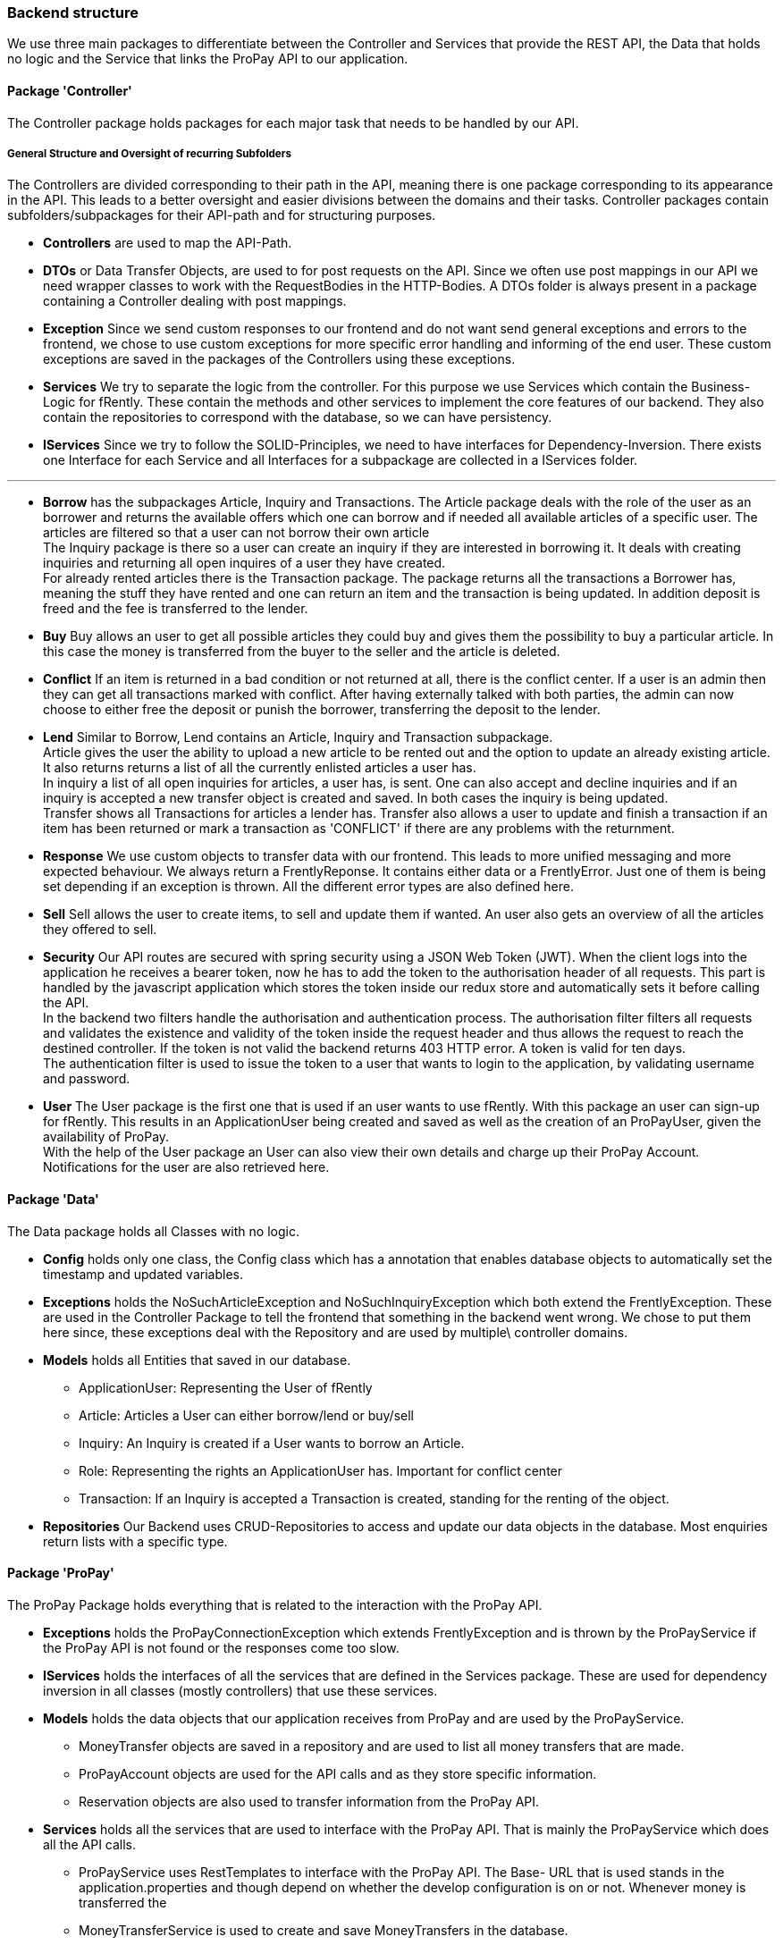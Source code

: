 === Backend structure
We use three main packages to differentiate between the Controller and Services
that provide the REST API, the Data that holds no logic and the Service that
links the ProPay API to our application.

==== Package 'Controller'
The Controller package holds packages for each major task that needs to be
handled by our API.

===== General Structure and Oversight of recurring Subfolders
The Controllers are divided corresponding to their path in the API, meaning 
there is one package corresponding to its appearance in the API. This leads 
to a better oversight and easier divisions between the domains and their tasks.
Controller packages contain subfolders/subpackages for their API-path and for
 structuring purposes.


* *Controllers* are used to map the API-Path.

* *DTOs*
or Data Transfer Objects, are used to for post requests on the API. Since we 
often use post mappings in our API we need wrapper classes to work with the
RequestBodies in the HTTP-Bodies. A DTOs folder is always present in a package
containing a Controller dealing with post mappings.

* *Exception* 
Since we send custom responses to our frontend and do not want send general 
exceptions and errors to the frontend, we chose to use custom exceptions for 
more specific error handling and informing of the end user. These custom
exceptions are saved in the packages of the Controllers using these exceptions.

* *Services*
We try to separate the logic from the controller. For this purpose we use
Services which contain the Business-Logic for fRently. These contain the methods
and other services to implement the core features of our backend. They also
contain the repositories to correspond with the database, so we can have 
persistency.

* *IServices*
Since we try to follow the SOLID-Principles, we need to have interfaces for 
Dependency-Inversion. There exists one Interface for each Service and all 
Interfaces for a subpackage are collected in a IServices folder.

---

* *Borrow* has the subpackages Article, Inquiry and Transactions. 
The Article package deals with the role of the user as an borrower and returns
the available offers which one can borrow and if needed all available 
articles of a specific user. The articles are filtered so that a user can not
borrow their own article +
The Inquiry package is there so a user can create an inquiry if they are 
interested in borrowing it. It deals with creating inquiries and returning all 
open inquires of a user they have created. +
For already rented articles there is the Transaction package. The 
package returns all the transactions a Borrower has, meaning the stuff they
have rented and one can return an item and the transaction is being updated.
In addition deposit is freed and the fee is transferred to the lender.

* *Buy*
Buy allows an user to get all possible articles they could buy and gives them 
the possibility to buy a particular article. In this case the money is 
transferred from the buyer to the seller and the article is deleted.

* *Conflict*
If an item is returned in a bad condition or not returned at all, there is the
conflict center. If a user is an admin then they can get all transactions 
marked with conflict. After having externally talked with both parties, the
admin can now choose to either free the deposit or punish the borrower, 
transferring the deposit to the lender.

* *Lend*
Similar to Borrow, Lend contains an Article, Inquiry and Transaction
subpackage. +
Article gives the user the ability to upload a new article to be rented out 
and the option to update an already existing article. +
It also returns returns a list of all the currently enlisted articles a user 
has. + 
In inquiry a list of all open inquiries for articles, a user has, is sent. One can also accept and decline inquiries and if an inquiry
is accepted a new transfer object is created and saved. In both cases the 
inquiry is being updated. +
Transfer shows all Transactions for articles a lender has. Transfer also allows 
a user to update and finish a transaction if an item has been returned or 
mark a transaction as 'CONFLICT' if there are any problems with the returnment.

* *Response*
We use custom objects to transfer data with our frontend. This leads to more 
unified messaging and more expected behaviour. We always return a
FrentlyReponse. It contains either data or a FrentlyError. Just one of them 
is being set depending if an exception is thrown. All the different error types
 are also defined here.

* *Sell*
Sell allows the user to create items, to sell and update them if wanted.
An user also gets an overview of all the articles they offered to sell. 

* *Security*
Our API routes are secured with spring security using a JSON Web Token (JWT).
When the client logs into the application he receives a bearer token, now he has
to add the token to the authorisation header of all requests. This part is
handled by the javascript application which stores the token inside our redux
store and automatically sets it before calling the API. +
In the backend two filters handle the authorisation and authentication process.
The authorisation filter filters all requests and validates the existence and
validity of the token inside the request header and thus allows the request to
reach the destined controller. If the token is not valid the backend returns 403
 HTTP error. A token is valid for ten days. +
The authentication filter is used to issue the token to a user that wants to
login to the application, by validating username and password.

* *User*
The User package is the first one that is used if an user wants to use fRently.
With this package an user can sign-up for fRently. This results in an
ApplicationUser being created and saved as well as the creation of an ProPayUser,
 given the availability of ProPay. +
With the help of the User package an User can also view their own details and 
charge up their ProPay Account. +
Notifications for the user are also retrieved here.

==== Package 'Data'
The Data package holds all Classes with no logic.

* *Config*
holds only one class, the Config class which has a annotation that enables
database objects to automatically set the timestamp and updated variables.

* *Exceptions*
holds the NoSuchArticleException and NoSuchInquiryException which both extend
the FrentlyException. These are used in the Controller Package to tell the
frontend that something in the backend went wrong. We chose to put them here 
since, these exceptions deal with the Repository and are used by multiple\
 controller domains.

* *Models*
holds all Entities that saved in our database.
- ApplicationUser: Representing the User of fRently
- Article: Articles a User can either borrow/lend or buy/sell
- Inquiry: An Inquiry is created if a User wants to borrow an Article.
- Role: Representing the rights an ApplicationUser has. Important for conflict
center
- Transaction: If an Inquiry is accepted a Transaction is created, standing for 
the renting of the object.

* *Repositories*
Our Backend uses CRUD-Repositories to access and update our data objects in the
database. Most enquiries return lists with a specific type.

==== Package 'ProPay'
The ProPay Package holds everything that is related to the interaction with the
ProPay API.

* *Exceptions*
holds the ProPayConnectionException which extends FrentlyException and is
thrown by the ProPayService if the ProPay API is not found or the responses come
too slow.

* *IServices*
holds the interfaces of all the services that are defined in the Services
package. These are used for dependency inversion in all classes (mostly
controllers) that use these services.

* *Models*
holds the data objects that our application receives from ProPay and are used
by the ProPayService.
- MoneyTransfer objects are saved in a repository and are used to list all
money transfers that are made.
- ProPayAccount objects are used for the API calls and as they store specific
information.
- Reservation objects are also used to transfer information from the ProPay API.

* *Services*
holds all the services that are used to interface with the ProPay API. That is
mainly the ProPayService which does all the API calls.
- ProPayService uses RestTemplates to interface with the ProPay API. The Base-
URL that is used stands in the application.properties and though depend on
whether the develop configuration is on or not. Whenever money is transferred
the
- MoneyTransferService is used to create and save MoneyTransfers in the
database.
- ProPayApplicationUserService is used in the MoneyTransferService to set the
sender and receiver in the MoneyTransfer objects.

==== FrentlyBackendApplication
Starts our SpringBootApplication and declares the BCryptPasswordEncoder Bean
for Spring-Security.

==== Initializer
Fills the database with test data.

==== SwaggerConfig
Generates a Swagger API documentation reachable under
http://localhost:8080/swagger-ui.html#/[Swagger-UI] if the application is
running.

